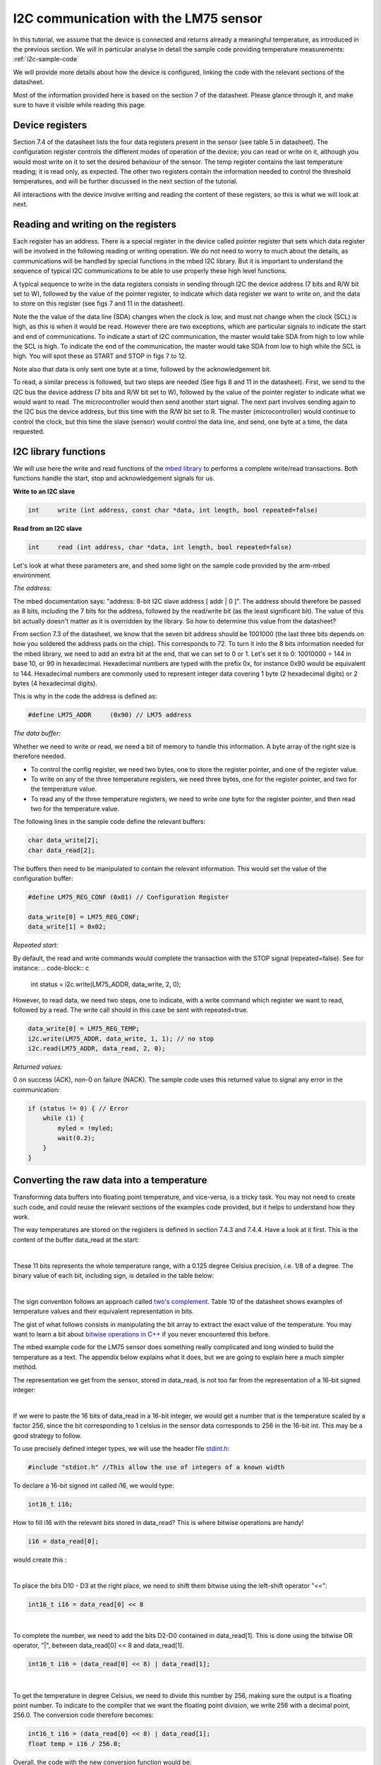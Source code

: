 I2C communication with the LM75 sensor
======================================

In this tutorial, we assume that the device is connected and returns already a meaningful temperature, as introduced in the previous section.
We will in particular analyse in detail the sample code providing temperature measurements:
:ref:`i2c-sample-code`

We will provide more details about how the device is configured, linking the code with the relevant sections of the datasheet.

Most of the information provided here is based on the section 7 of the datasheet. Please glance through it, and make sure to have it visible while reading this page.




Device registers
----------------

Section 7.4 of the datasheet lists the four data registers present in the sensor (see table 5 in datasheet).
The configuration register controls the different modes of operation of the device; you can read or write on it, although you would most write on it to set the desired behaviour of the sensor.
The temp register contains the last temperature reading; it is read only, as expected.
The other two registers contain the information needed to control the threshold temperatures, and will be further discussed in the next section of the tutorial.

All interactions with the device involve writing and reading the content of these registers, so this is what we will look at next.



Reading and writing on the registers
------------------------------------

Each register has an address. There is a special register in the device called pointer register that sets which data register will be involved in the following reading or writing operation.
We do not need to worry to much about the details, as communications will be handled by special functions in the mbed I2C library.
But it is important to understand the sequence of typical I2C communications to be able to use properly these high level functions.

A typical sequence to write in the data registers consists in sending through I2C the device address (7 bits and R/W bit set to W), followed by the value of the pointer register, to indicate which data register we want to write on, and the data to store on this register (see figs 7 and 11 in the datasheet).

Note the the value of the data line (SDA) changes when the clock is low, and must not change when the clock (SCL) is high, as this is when it would be read. However there are two exceptions, which are particular signals to indicate the start and end of communications. To indicate a start of I2C communication, the master would take SDA from high to low while the SCL is high. To indicate the end of the communication, the master would take SDA from low to high while the SCL is high. You will spot these as START and STOP in figs 7 to 12.

Note also that data is only sent one byte at a time, followed by the acknowledgement bit.

To read, a similar precess is followed, but two steps are needed (See figs 8 and 11 in the datasheet).
First, we send to the I2C bus the device address (7 bits and R/W bit set to W), followed by the value of the pointer register to indicate what we would want to read.
The microcontroller would then send another start signal.
The next part involves sending again to the I2C bus the device address, but this time with the R/W bit set to R.
The master (microcontroller) would continue to control the clock, but this time the slave (sensor) would control the data line, and send, one byte at a time, the data requested.


I2C library functions
---------------------

We will use here the write and read functions of the `mbed library <https://os.mbed.com/handbook/I2C>`_ to performs a complete write/read transactions. Both functions handle the start, stop and acknowledgement signals for us.


**Write to an I2C slave**

.. code-block:: c

	int	write (int address, const char *data, int length, bool repeated=false)

**Read from an I2C slave**

.. code-block:: c

	int	read (int address, char *data, int length, bool repeated=false)

Let's look at what these parameters are, and shed some light on the sample code provided by the arm-mbed environment.


*The address:*

The mbed documentation says: "address: 8-bit I2C slave address [ addr | 0 ]".
The address should therefore be passed as 8 bits, including the 7 bits for the address, followed by the read/write bit (as the least significant bit).
The value of this bit actually doesn't matter as it is overridden by the library.
So how to determine this value from the datasheet?

From section 7.3 of the datasheet, we know that the seven bit address should be 1001000 (the last three bits depends on how you soldered the address pads on the chip). This corresponds to 72.
To turn it into the 8 bits information needed for the mbed library, we need to add an extra bit at the end, that we can set to 0 or 1. Let's set it to 0: 10010000 = 144 in base 10, or 90 in hexadecimal. Hexadecimal numbers are typed with the prefix 0x, for instance 0x90 would be equivalent to 144. Hexadecimal numbers are commonly used to represent integer data covering 1 byte (2 hexadecimal digits) or 2 bytes (4 hexadecimal digits).

This is why in the code the address is defined as:

.. code-block:: c

	#define LM75_ADDR     (0x90) // LM75 address


*The data buffer:*

Whether we need to write or read, we need a bit of memory to handle this information.
A byte array of the right size is therefore needed.

* To control the config register, we need two bytes, one to store the register pointer, and one of the register value.
* To write on any of the three temperature registers, we need three bytes, one for the register pointer, and two for the temperature value.
* To read any of the three temperature registers, we need to write one byte for the register pointer, and then read two for the temperature value.

The following lines in the sample code define the relevant buffers:

.. code-block:: c

    char data_write[2];
    char data_read[2];


The buffers then need to be manipulated to contain the relevant information.
This would set the value of the configuration buffer:

.. code-block:: c

    #define LM75_REG_CONF (0x01) // Configuration Register

    data_write[0] = LM75_REG_CONF;
    data_write[1] = 0x02;



*Repeated start:*

By default, the read and write commands would complete the transaction with the STOP signal (repeated=false).
See for instance:
.. code-block:: c

    int status = i2c.write(LM75_ADDR, data_write, 2, 0);

However, to read data, we need two steps, one to indicate, with a write command which register we want to read, followed by a read.
The write call should in this case be sent with repeated=true.

.. code-block:: c

    data_write[0] = LM75_REG_TEMP;
    i2c.write(LM75_ADDR, data_write, 1, 1); // no stop
    i2c.read(LM75_ADDR, data_read, 2, 0);



*Returned values:*

0 on success (ACK), non-0 on failure (NACK).
The sample code uses this returned value to signal any error in the communication:

.. code-block:: c

    if (status != 0) { // Error
        while (1) {
            myled = !myled;
            wait(0.2);
        }
    }



Converting the raw data into a temperature
------------------------------------------

Transforming data buffers into floating point temperature, and vice-versa, is a tricky task.
You may not need to create such code, and could reuse the relevant sections of the examples code provided, but it helps to understand how they work.

The way temperatures are stored on the registers is defined in section 7.4.3 and 7.4.4.
Have a look at it first.
This is the content of the buffer data_read at the start:

.. raw:: html

	<style type="text/css">
	.tg  {border-collapse:collapse;border-spacing:0;}
	.tg td{font-family:Arial, sans-serif;font-size:14px;padding:10px 5px;border-style:solid;border-width:1px;overflow:hidden;word-break:normal;}
	.tg th{font-family:Arial, sans-serif;font-size:14px;font-weight:normal;padding:10px 5px;border-style:solid;border-width:1px;overflow:hidden;word-break:normal;}
	.tg .tg-yw4l{vertical-align:top}
	</style>
	<table class="tg">
	  <tr>
		<th class="tg-yw4l" colspan="8">data_read[0]</th>
		<th class="tg-yw4l" colspan="8">data_read[1]</th>
	  </tr>
	  <tr>
		<td class="tg-yw4l">D10</td>
		<td class="tg-yw4l">D9</td>
		<td class="tg-yw4l">D8</td>
		<td class="tg-yw4l">D7</td>
		<td class="tg-yw4l">D6</td>
		<td class="tg-yw4l">D5</td>
		<td class="tg-yw4l">D4</td>
		<td class="tg-yw4l">D3</td>
		<td class="tg-yw4l">D2</td>
		<td class="tg-yw4l">D1</td>
		<td class="tg-yw4l">D0</td>
		<td class="tg-yw4l">0</td>
		<td class="tg-yw4l">0</td>
		<td class="tg-yw4l">0</td>
		<td class="tg-yw4l">0</td>
		<td class="tg-yw4l">0</td>
	  </tr>
	</table>

|

These 11 bits represents the whole temperature range, with a 0.125 degree Celsius precision, i.e. 1/8 of a degree.
The binary value of each bit, including sign, is detailed in the table below:

.. raw:: html

	<style type="text/css">
	.tg  {border-collapse:collapse;border-spacing:0;}
	.tg td{font-family:Arial, sans-serif;font-size:14px;padding:10px 5px;border-style:solid;border-width:1px;overflow:hidden;word-break:normal;}
	.tg th{font-family:Arial, sans-serif;font-size:14px;font-weight:normal;padding:10px 5px;border-style:solid;border-width:1px;overflow:hidden;word-break:normal;}
	.tg .tg-yw4l{vertical-align:top}
	</style>
	<table class="tg">
	  <tr>
		<td class="tg-yw4l">D10</td>
		<td class="tg-yw4l">D9</td>
		<td class="tg-yw4l">D8</td>
		<td class="tg-yw4l">D7</td>
		<td class="tg-yw4l">D6</td>
		<td class="tg-yw4l">D5</td>
		<td class="tg-yw4l">D4</td>
		<td class="tg-yw4l">D3</td>
		<td class="tg-yw4l">D2</td>
		<td class="tg-yw4l">D1</td>
		<td class="tg-yw4l">D0</td>
	  </tr>
	  <tr>
		<td class="tg-yw4l">Sign</td>
		<td class="tg-yw4l">64</td>
		<td class="tg-yw4l">32</td>
		<td class="tg-yw4l">16</td>
		<td class="tg-yw4l">8</td>
		<td class="tg-yw4l">4</td>
		<td class="tg-yw4l">2</td>
		<td class="tg-yw4l">1</td>
		<td class="tg-yw4l">1/2</td>
		<td class="tg-yw4l">1/4</td>
		<td class="tg-yw4l">1/8</td>
	  </tr>
	</table>

|

The sign convention follows an approach called `two's complement <https://en.wikipedia.org/wiki/Two%27s_complement>`_.
Table 10 of the datasheet shows examples of temperature values and their equivalent representation in bits.

The gist of what follows consists in manipulating the bit array to extract the exact value of the temperature.
You may want to learn a bit about `bitwise operations in C++ <https://en.wikipedia.org/wiki/Bitwise_operations_in_C>`_ if you never encountered this before.

The mbed example code for the LM75 sensor does something really complicated and long winded to build the temperature as a text.
The appendix below explains what it does, but we are going to explain here a much simpler method.

The representation we get from the sensor, stored in data_read, is not too far from the representation of a 16-bit signed integer: 

.. raw:: html

	<style type="text/css">
	.tg  {border-collapse:collapse;border-spacing:0;}
	.tg td{font-family:Arial, sans-serif;font-size:14px;padding:10px 5px;border-style:solid;border-width:1px;overflow:hidden;word-break:normal;}
	.tg th{font-family:Arial, sans-serif;font-size:14px;font-weight:normal;padding:10px 5px;border-style:solid;border-width:1px;overflow:hidden;word-break:normal;}
	.tg .tg-yw4l{vertical-align:top}
	</style>
	<table class="tg">
	  <tr>
		<th class="tg-yw4l" ></th>
		<th class="tg-yw4l" colspan="8">Most significant byte</th>
		<th class="tg-yw4l" colspan="8">Least significant byte</th>
	  </tr>
	  <tr>
	    <td class="tg-yw4l">bit value for 16 bit int</td>
		<td class="tg-yw4l">Sign</td>
		<td class="tg-yw4l">16384</td>
		<td class="tg-yw4l">8192</td>
		<td class="tg-yw4l">4096</td>
		<td class="tg-yw4l">2048</td>
		<td class="tg-yw4l">1024</td>
		<td class="tg-yw4l">512</td>
		<td class="tg-yw4l">256</td>
		<td class="tg-yw4l">128</td>
		<td class="tg-yw4l">64</td>
		<td class="tg-yw4l">32</td>
		<td class="tg-yw4l">16</td>
		<td class="tg-yw4l">8</td>
		<td class="tg-yw4l">4</td>
		<td class="tg-yw4l">2</td>
		<td class="tg-yw4l">1</td>
	  </tr>
	  <tr>
	    <td class="tg-yw4l">bit value for sensor data</td>
		<td class="tg-yw4l">Sign</td>
		<td class="tg-yw4l">64</td>
		<td class="tg-yw4l">32</td>
		<td class="tg-yw4l">16</td>
		<td class="tg-yw4l">8</td>
		<td class="tg-yw4l">4</td>
		<td class="tg-yw4l">2</td>
		<td class="tg-yw4l">1</td>
		<td class="tg-yw4l">1/2</td>
		<td class="tg-yw4l">1/4</td>
		<td class="tg-yw4l">1/8</td>
		<td class="tg-yw4l">0</td>
		<td class="tg-yw4l">0</td>
		<td class="tg-yw4l">0</td>
		<td class="tg-yw4l">0</td>
		<td class="tg-yw4l">0</td>
	  </tr>
	</table>

|

If we were to paste the 16 bits of data_read in a 16-bit integer, we would get a number that is the temperature scaled by a factor 256, since the bit corresponding to 1 celsius in the sensor data corresponds to 256 in the 16-bit int.
This may be a good strategy to follow.

To use precisely defined integer types, we will use the header file `stdint.h <https://en.wikibooks.org/wiki/C_Programming/stdint.h>`_:

.. code-block:: c

	#include "stdint.h" //This allow the use of integers of a known width

To declare a 16-bit signed int called i16, we would type:

.. code-block:: c

	int16_t i16;

How to fill i16 with the relevant bits stored in data_read?
This is where bitwise operations are handy!

.. code-block:: c

	i16 = data_read[0];

would create this :

.. raw:: html

	<style type="text/css">
	.tg  {border-collapse:collapse;border-spacing:0;}
	.tg td{font-family:Arial, sans-serif;font-size:14px;padding:10px 5px;border-style:solid;border-width:1px;overflow:hidden;word-break:normal;}
	.tg th{font-family:Arial, sans-serif;font-size:14px;font-weight:normal;padding:10px 5px;border-style:solid;border-width:1px;overflow:hidden;word-break:normal;}
	.tg .tg-yw4l{vertical-align:top}
	</style>
	<table class="tg">
	  <tr>
		<th class="tg-yw4l" colspan="8"></th>
		<th class="tg-yw4l" colspan="8">data_read[0]</th>
	  </tr>
	  <tr>
		<td class="tg-yw4l">0</td>
		<td class="tg-yw4l">0</td>
		<td class="tg-yw4l">0</td>
		<td class="tg-yw4l">0</td>
		<td class="tg-yw4l">0</td>
		<td class="tg-yw4l">0</td>
		<td class="tg-yw4l">0</td>
		<td class="tg-yw4l">0</td>

		<td class="tg-yw4l">D10</td>
		<td class="tg-yw4l">D9</td>
		<td class="tg-yw4l">D8</td>
		<td class="tg-yw4l">D7</td>
		<td class="tg-yw4l">D6</td>
		<td class="tg-yw4l">D5</td>
		<td class="tg-yw4l">D4</td>
		<td class="tg-yw4l">D3</td>

	  </tr>
	</table>

|

To place the bits D10 - D3 at the right place, we need to shift them bitwise using the left-shift operator "<<":

.. code-block:: c

	int16_t i16 = data_read[0] << 8


.. raw:: html

	<style type="text/css">
	.tg  {border-collapse:collapse;border-spacing:0;}
	.tg td{font-family:Arial, sans-serif;font-size:14px;padding:10px 5px;border-style:solid;border-width:1px;overflow:hidden;word-break:normal;}
	.tg th{font-family:Arial, sans-serif;font-size:14px;font-weight:normal;padding:10px 5px;border-style:solid;border-width:1px;overflow:hidden;word-break:normal;}
	.tg .tg-yw4l{vertical-align:top}
	</style>
	<table class="tg">
	  <tr>
		<th class="tg-yw4l" colspan="8">data_read[0]</th>
		<th class="tg-yw4l" colspan="8"></th>
	  </tr>
	  <tr>

		<td class="tg-yw4l">D10</td>
		<td class="tg-yw4l">D9</td>
		<td class="tg-yw4l">D8</td>
		<td class="tg-yw4l">D7</td>
		<td class="tg-yw4l">D6</td>
		<td class="tg-yw4l">D5</td>
		<td class="tg-yw4l">D4</td>
		<td class="tg-yw4l">D3</td>
		
		<td class="tg-yw4l">0</td>
		<td class="tg-yw4l">0</td>
		<td class="tg-yw4l">0</td>
		<td class="tg-yw4l">0</td>
		<td class="tg-yw4l">0</td>
		<td class="tg-yw4l">0</td>
		<td class="tg-yw4l">0</td>
		<td class="tg-yw4l">0</td>

	  </tr>
	</table>

|

To complete the number, we need to add the bits D2-D0 contained in data_read[1].
This is done using the bitwise OR operator, "|", between data_read[0] << 8 and data_read[1].


.. code-block:: c

    int16_t i16 = (data_read[0] << 8) | data_read[1];


.. raw:: html

	<style type="text/css">
	.tg  {border-collapse:collapse;border-spacing:0;}
	.tg td{font-family:Arial, sans-serif;font-size:14px;padding:10px 5px;border-style:solid;border-width:1px;overflow:hidden;word-break:normal;}
	.tg th{font-family:Arial, sans-serif;font-size:14px;font-weight:normal;padding:10px 5px;border-style:solid;border-width:1px;overflow:hidden;word-break:normal;}
	.tg .tg-yw4l{vertical-align:top}
	</style>
	<table class="tg">
	  <tr>
		<th class="tg-yw4l" colspan="8">data_read[0]</th>
		<th class="tg-yw4l" colspan="8">data_read[1]</th>
	  </tr>
	  <tr>

		<td class="tg-yw4l">D10</td>
		<td class="tg-yw4l">D9</td>
		<td class="tg-yw4l">D8</td>
		<td class="tg-yw4l">D7</td>
		<td class="tg-yw4l">D6</td>
		<td class="tg-yw4l">D5</td>
		<td class="tg-yw4l">D4</td>
		<td class="tg-yw4l">D3</td>
		
		<td class="tg-yw4l">D2</td>
		<td class="tg-yw4l">D1</td>
		<td class="tg-yw4l">D0</td>
		<td class="tg-yw4l">0</td>
		<td class="tg-yw4l">0</td>
		<td class="tg-yw4l">0</td>
		<td class="tg-yw4l">0</td>
		<td class="tg-yw4l">0</td>

	  </tr>
	</table>

|

To get the temperature in degree Celsius, we need to divide this number by 256, making sure the output is a floating point number.
To indicate to the compiler that we want the floating point division, we write 256 with a decimal point, 256.0.
The conversion code therefore becomes:


.. code-block:: c

    int16_t i16 = (data_read[0] << 8) | data_read[1];
    float temp = i16 / 256.0;


Overall, the code with the new conversion function would be:


.. code-block:: c

	#include "mbed.h"
	#include "stdint.h" //This allow the use of integers of a known width

	#define LM75_REG_TEMP (0x00) // Temperature Register
	#define LM75_REG_CONF (0x01) // Configuration Register
	#define LM75_ADDR     (0x90) // LM75 address

	I2C i2c(I2C_SDA, I2C_SCL);

	DigitalOut myled(LED1);

	Serial pc(SERIAL_TX, SERIAL_RX);

	int main()
	{

		char data_write[2];
		char data_read[2];

		/* Configure the Temperature sensor device STLM75:
		- Thermostat mode Interrupt
		- Fault tolerance: 0
		*/
		data_write[0] = LM75_REG_CONF;
		data_write[1] = 0x02;
		int status = i2c.write(LM75_ADDR, data_write, 2, 0);
		if (status != 0) { // Error
			while (1) 
			{
				myled = !myled;
				wait(0.2);
			}
		}

		while (1) 
		{
			// Read temperature register
			data_write[0] = LM75_REG_TEMP;
			i2c.write(LM75_ADDR, data_write, 1, 1); // no stop
			i2c.read(LM75_ADDR, data_read, 2, 0);
					
			// Calculate temperature value in Celcius
			int16_t i16 = (data_read[0] << 8) | data_read[1];
			// Read data as twos complement integer so sign is correct
			float temp = i16 / 256.0;
				 
			// Display result
			pc.printf("Temperature = %.3f\r\n",temp);
			myled = !myled;
			wait(1.0);
		}

	}



**Comments regarding the sample code provided through the mbed compiler**

Feel free at this stage to look again at the sample code provided with the mbed compiler:
:ref:`i2c-sample-code`

You will recognise similar operations to transform the buffer into a number.
However, because the code uses int (32 bits by default) instead of int16_t, the sign bit is not at the right position, and the conversion has to be done carefully as a result.

Moreover, the mbed code only uses 9 bits on the data, as the shift "tempval >>= 7" destroys the values of D1 and D0, hence the 0.5 degree precision, most likely to ensure compatibility with older sensors operating with 9-bit precision.

Note that the mbed code creates the string array digit by digit rather than using the printf function.
A string is an array of bytes representing text characters according to what is called the `ascii table <https://www.asciitable.com/>`_.
The characters "0" to "9" corresponds to values 30 to 39 in hexadecimal representation.
So "k + 0x30" represents the ascii value of the character corresponding to the digit value k, with 0<=k<=9.

We encourage you to use the method explained above (using the 16-bit integer) to record and display temperature data.

In the next (and final) section, you will be given a code to test the interrupt mode of the sensor.





 
